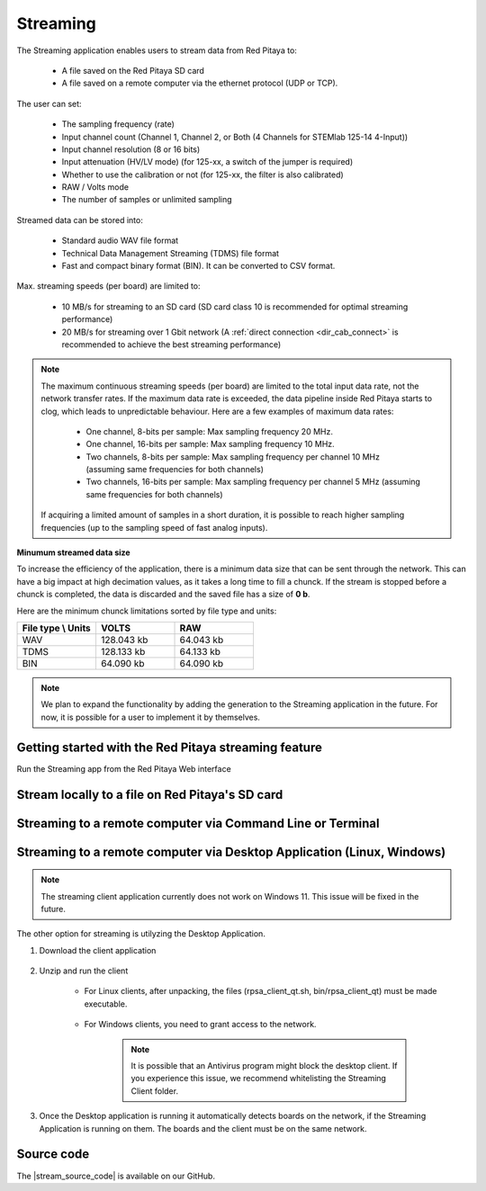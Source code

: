 .. _streaming_top:

#########
Streaming
#########

The Streaming application enables users to stream data from Red Pitaya to:

    * A file saved on the Red Pitaya SD card
    * A file saved on a remote computer via the ethernet protocol (UDP or TCP).

The user can set:

    * The sampling frequency (rate)
    * Input channel count (Channel 1, Channel 2, or Both (4 Channels for STEMlab 125-14 4-Input))
    * Input channel resolution (8 or 16 bits)
    * Input attenuation (HV/LV mode) (for 125-xx, a switch of the jumper is required)
    * Whether to use the calibration or not (for 125-xx, the filter is also calibrated)
    * RAW / Volts mode
    * The number of samples or unlimited sampling

Streamed data can be stored into:

    * Standard audio WAV file format
    * Technical Data Management Streaming (TDMS) file format
    * Fast and compact binary format (BIN). It can be converted to CSV format.

Max. streaming speeds (per board) are limited to:

    * 10 MB/s for streaming to an SD card (SD card class 10 is recommended for optimal streaming performance)
    * 20 MB/s for streaming over 1 Gbit network (A :ref:`direct connection <dir_cab_connect>` is recommended to achieve the best streaming performance)

.. note::

   The maximum continuous streaming speeds (per board) are limited to the total input data rate, not the network transfer rates. If the maximum data rate is exceeded, the data pipeline inside Red Pitaya starts to clog, which leads to unpredictable behaviour.
   Here are a few examples of maximum data rates:

      - One channel, 8-bits per sample: Max sampling frequency 20 MHz.
      - One channel, 16-bits per sample: Max sampling frequency 10 MHz.
      - Two channels, 8-bits per sample: Max sampling frequency per channel 10 MHz (assuming same frequencies for both channels)
      - Two channels, 16-bits per sample: Max sampling frequency per channel 5 MHz (assuming same frequencies for both channels)

   If acquiring a limited amount of samples in a short duration, it is possible to reach higher sampling frequencies (up to the sampling speed of fast analog inputs).

**Minumum streamed data size**

To increase the efficiency of the application, there is a minimum data size that can be sent through the network. This can have a big impact at high decimation values, as it takes a long time to fill a chunck. If the stream is stopped before a chunck is completed, the data is discarded and the saved file has a size of **0 b**.

Here are the minimum chunck limitations sorted by file type and units:


.. list-table::
   :widths: 20 20 20
   :header-rows: 1

   * - File type \\ Units
     - VOLTS
     - RAW
   * - WAV 
     - 128.043 kb
     - 64.043 kb
   * - TDMS
     - 128.133 kb
     - 64.133 kb
   * - BIN
     - 64.090 kb
     - 64.090 kb


.. note::

   We plan to expand the functionality by adding the generation to the Streaming application in the future. For now, it is possible for a user to implement it by themselves.




Getting started with the Red Pitaya streaming feature
=======================================================

Run the Streaming app from the Red Pitaya Web interface

.. figure:: img/redpitaya_main_page.png
    :width: 600
    :align: center


Stream locally to a file on Red Pitaya's SD card
=================================================

.. tabs::

    .. group-tab:: OS version 2.00-15 or older

        #. Configure the stream properties & click **RUN**

            .. figure:: img/settings.png
                :width: 800
            
            Example: streaming on ch1, 8-bit resolution, 5.208 MS/s into TDMS file format

        #. Press **STOP** to stop streaming

        #. Click *Browse* to open the data file directory. Each data stream is split into three sections; *DATA* (collected data stream), *.log* (data log of the specific stream), *.log.lost* (report on lost packets). Click on the selected file to download it from Red Pitaya to the computer.

            .. figure:: img/capture.png
                :width: 800
                :align: center

        #. Open the file in a program that supports the selected file format, visualisation, and processing, such as |DIAdem| for TDMS files, or |Audacity| for WAV.

            .. figure:: img/diadem_tdms_file_viewer.png
                :width: 800
                :align: center

    .. group-tab:: OS version 2.00-23 or newer

        #. Configure the stream properties & click **RUN**

            .. figure:: img/Streaming_app_local.png
                :width: 1000
            
            Example: streaming on CH1 and CH2, 8-bit resolution, 100 ksps into WAV file format

        #. Press **STOP** to stop streaming

        #. Check the *Files on SD card* section for the data files. Each data file has three buttons; *LOG* (data log of the specific stream), *LOST* (report on lost packets), and *DOWNLOAD* (collected data stream). Click on the selected file to download it from Red Pitaya to the computer.

            .. figure:: img/Streaming_app_local.png
                :width: 1000
                :align: center

        #. Open the file in a program that supports the selected file format, visualisation, and processing, such as |DIAdem| for TDMS files, or |Audacity| for WAV.

            .. figure:: img/diadem_tdms_file_viewer.png
                :width: 800
                :align: center


Streaming to a remote computer via Command Line or Terminal
=============================================================

.. tabs::

    .. group-tab:: OS version 2.00-15 or older

        #. Download the streaming client for your computer. Clients are located on the board itself and can be downloaded from there.

            .. figure:: img/download_client.png
                :width: 800
                :align: center

        #. Configure the stream properties & click **RUN**

                .. figure:: img/tcp_settings.png
                    :width: 300
                    :align: center

                Example: streaming on CH1, 16-bit resolution 5 Msps, TCP

        #. Execute the *streaming client* via *Command Line or Terminal* on a remote computer (copy the IP address from the web interface and choose the required file format).

                .. tabs::

                    .. group-tab:: WAV

                        .. code-block:: console

                            rpsa_client.exe -h 192.168.1.29 -p TCP -f ./ -t wav

                        .. figure:: img/tcp_client.png
                            :width: 600
                            :align: center

                        Data streaming can be stopped by pressing *Ctrl+C*.

                        The created wav file can be read or viewed in |Audacity| or another program that supports WAV file type:

                        .. figure:: img/audacity.png
                            :width: 600
                            :align: center

                    .. group-tab:: TDMS

                        .. code-block:: console

                            rpsa_client.exe -h 192.168.1.29 -p TCP -f ./ -t tdms

                        .. figure:: img/tcp_client2.png
                            :width: 600
                            :align: center

                        Data streaming can be stopped by pressing *Ctrl+C*.

                        The created tdms file can be read or viewed in |DIAdem| or another program that supports TDMS file type.

                        .. figure:: img/diadem_tdms_file_viewer.png
                            :width: 600
                            :align: center

                    .. group-tab:: CSV

                        .. code-block:: console

                            rpsa_client.exe -h 192.168.1.29 -p TCP -f ./ -t csv -s 100000 -v


                        .. figure:: img/tcp_client3.png
                            :width: 600
                            :align: center


                        The application saves data from the board in binary (BIN) format.

                        .. figure:: img/csv_list.png
                            :width: 600
                            :align: center

                        The binary file can be converted using the *convert_tool* application.

                        .. figure:: img/csv_list.png
                            :width: 600
                            :align: center

                        The created CSV file can be opened with any text editor, spreadsheet editor, or any other application that supports the CSV file type:

                        .. figure:: img/csv_view.png
                            :width: 600
                            :align: center

                        .. note::

                            Using the *convert_tool application* you can also see the structure of the received file and the state of the file.

                            .. figure:: img/csv_state.png
                                :width: 600
                                :align: center

    .. group-tab:: OS version 2.00-23 or newer

        #. Download the *command line streaming client* for your computer. Clients are located on the board itself and can be downloaded from there.

            .. figure:: img/Streaming_app_cmd_clients.png
                :width: 1000
                :align: center

        #. Configure the stream properties & click **RUN**

                .. figure:: img/Streaming_app_network.png
                    :width: 1000
                    :align: center

                Example: streaming on CH1 and CH2, 16-bit resolution, 100 ksps, TCP 

        #. Execute the *streaming client* via *Command Line or Terminal* on a remote computer (copy the IP address from the web interface and choose the required file format).

                .. tabs::

                    .. group-tab:: WAV

                        .. code-block:: console

                            rpsa_client.exe -h 192.168.1.29 -p TCP -f ./ -t wav

                        .. figure:: img/tcp_client.png
                            :width: 600
                            :align: center

                        Data streaming can be stopped by pressing *Ctrl+C*.

                        The created wav file can be read or viewed in |Audacity| or another program that supports WAV file type:

                        .. figure:: img/audacity.png
                            :width: 600
                            :align: center

                    .. group-tab:: TDMS

                        .. code-block:: console

                            rpsa_client.exe -h 192.168.1.29 -p TCP -f ./ -t tdms

                        .. figure:: img/tcp_client2.png
                            :width: 600
                            :align: center

                        Data streaming can be stopped by pressing *Ctrl+C*.

                        The created tdms file can be read or viewed in |DIAdem| or another program that supports TDMS file type.

                        .. figure:: img/diadem_tdms_file_viewer.png
                            :width: 600
                            :align: center

                    .. group-tab:: CSV

                        .. code-block:: console

                            rpsa_client.exe -h 192.168.1.29 -p TCP -f ./ -t csv -s 100000 -v


                        .. figure:: img/tcp_client3.png
                            :width: 600
                            :align: center


                        The application saves data from the board in binary (BIN) format.

                        .. figure:: img/csv_list.png
                            :width: 600
                            :align: center

                        The binary file can be converted using the *convert_tool* application.

                        .. figure:: img/csv_list.png
                            :width: 600
                            :align: center

                        The created CSV file can be opened with any text editor, spreadsheet editor, or any other application that supports the CSV file type:

                        .. figure:: img/csv_view.png
                            :width: 600
                            :align: center

                        .. note::

                            Using the *convert_tool application* you can also see the structure of the received file and the state of the file.

                            .. figure:: img/csv_state.png
                                :width: 600
                                :align: center

.. |DIAdem| raw:: html

    <a href="https://www.ni.com/en-us/shop/data-acquisition-and-control/application-software-for-data-acquisition-and-control-category/what-is-diadem.html" target="_blank">DIAdem</a>


.. |Audacity| raw:: html

    <a href="https://www.audacityteam.org" target="_blank">Audacity</a>



Streaming to a remote computer via Desktop Application (Linux, Windows)
=========================================================================

.. note::

    The streaming client application currently does not work on Windows 11. This issue will be fixed in the future.


The other option for streaming is utilyzing the Desktop Application.

#. Download the client application

    .. tabs::

        .. group-tab:: OS version 2.00-15 or older

            Files with clients are available |Streaming Client|.

        .. group-tab:: OS version 2.00.23 or newer

            Files with clients are in the Streaming Application (Data Stream Control). You can download it from Red Pitaya itself.

            .. figure:: img/Streaming_app_desktop_client.png
                :width: 1000
                :align: center


#. Unzip and run the client

    - For Linux clients, after unpacking, the files (rpsa_client_qt.sh, bin/rpsa_client_qt) must be made executable.

        .. figure:: img/qt1.png
            :width: 800
            :align: center

    - For Windows clients, you need to grant access to the network.

        .. note::

           It is possible that an Antivirus program might block the desktop client. If you experience this issue, we recommend whitelisting the Streaming Client folder.

#. Once the Desktop application is running it automatically detects boards on the network, if the Streaming Application is running on them. The boards and the client must be on the same network.

    .. figure:: img/qt2.png
        :width: 1000
        :align: center


.. |Streaming Client| raw:: html

    <a href="https://downloads.redpitaya.com/downloads/Clients/streaming/desktop/" target="_blank">here</a>


Source code
==============

The |stream_source_code| is available on our GitHub.

.. |stream_source_code| raw:: html

  <a href="https://github.com/RedPitaya/RedPitaya/tree/master/apps-tools/streaming_manager" target="_blank">Streaming application source code</a>
